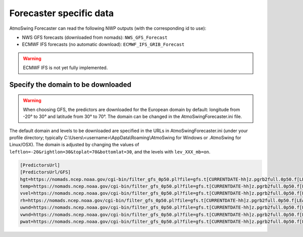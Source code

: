 .. _data-forecaster:

Forecaster specific data
========================

AtmoSwing Forecaster can read the following NWP outputs (with the corresponding id to use):

* NWS GFS forecasts (downloaded from nomads): ``NWS_GFS_Forecast``
* ECMWF IFS forecasts (no automatic download): ``ECMWF_IFS_GRIB_Forecast``

.. warning::
    ECMWF IFS is not yet fully implemented. 

Specify the domain to be downloaded
-----------------------------------

.. warning::
    When choosing GFS, the predictors are downloaded for the European domain by default: longitude from -20° to 30° and latitude from 30° to 70°. The domain can be changed in the AtmoSwingForecaster.ini file.

The default domain and levels to be downloaded are specified in the URLs in AtmoSwingForecaster.ini (under your profile directory; typically C:\\Users\\<username>\\AppData\\Roaming\\AtmoSwing for Windows or .AtmoSwing for Linux/OSX). The domain is adjusted by changing the values of ``leftlon=-20&rightlon=30&toplat=70&bottomlat=30``, and the levels with ``lev_XXX_mb=on``.

.. code-block:: none

   [PredictorsUrl]
   [PredictorsUrl/GFS]
   hgt=https://nomads.ncep.noaa.gov/cgi-bin/filter_gfs_0p50.pl?file=gfs.t[CURRENTDATE-hh]z.pgrb2full.0p50.f[LEADTIME-hhh]&lev_300_mb=on&lev_400_mb=on&lev_500_mb=on&lev_600_mb=on&lev_700_mb=on&lev_850_mb=on&lev_925_mb=on&lev_1000_mb=on&var_HGT=on&subregion=&leftlon=-20&rightlon=30&toplat=70&bottomlat=30&dir=%2Fgfs.[CURRENTDATE-YYYYMMDD]/[CURRENTDATE-hh]
   temp=https://nomads.ncep.noaa.gov/cgi-bin/filter_gfs_0p50.pl?file=gfs.t[CURRENTDATE-hh]z.pgrb2full.0p50.f[LEADTIME-hhh]&lev_300_mb=on&lev_400_mb=on&lev_500_mb=on&lev_600_mb=on&lev_700_mb=on&lev_850_mb=on&lev_925_mb=on&lev_1000_mb=on&var_TMP=on&subregion=&leftlon=-20&rightlon=30&toplat=70&bottomlat=30&dir=%2Fgfs.[CURRENTDATE-YYYYMMDD]/[CURRENTDATE-hh]
   vvel=https://nomads.ncep.noaa.gov/cgi-bin/filter_gfs_0p50.pl?file=gfs.t[CURRENTDATE-hh]z.pgrb2full.0p50.f[LEADTIME-hhh]&lev_300_mb=on&lev_400_mb=on&lev_500_mb=on&lev_600_mb=on&lev_700_mb=on&lev_850_mb=on&lev_925_mb=on&lev_1000_mb=on&var_VVEL=on&subregion=&leftlon=-20&rightlon=30&toplat=70&bottomlat=30&dir=%2Fgfs.[CURRENTDATE-YYYYMMDD]/[CURRENTDATE-hh]
   rh=https://nomads.ncep.noaa.gov/cgi-bin/filter_gfs_0p50.pl?file=gfs.t[CURRENTDATE-hh]z.pgrb2full.0p50.f[LEADTIME-hhh]&lev_300_mb=on&lev_400_mb=on&lev_500_mb=on&lev_600_mb=on&lev_700_mb=on&lev_850_mb=on&lev_925_mb=on&lev_1000_mb=on&var_RH=on&subregion=&leftlon=-20&rightlon=30&toplat=70&bottomlat=30&dir=%2Fgfs.[CURRENTDATE-YYYYMMDD]/[CURRENTDATE-hh]
   uwnd=https://nomads.ncep.noaa.gov/cgi-bin/filter_gfs_0p50.pl?file=gfs.t[CURRENTDATE-hh]z.pgrb2full.0p50.f[LEADTIME-hhh]&lev_300_mb=on&lev_400_mb=on&lev_500_mb=on&lev_600_mb=on&lev_700_mb=on&lev_850_mb=on&lev_925_mb=on&lev_1000_mb=on&var_UGRD=on&subregion=&leftlon=-20&rightlon=30&toplat=70&bottomlat=30&dir=%2Fgfs.[CURRENTDATE-YYYYMMDD]/[CURRENTDATE-hh]
   vwnd=https://nomads.ncep.noaa.gov/cgi-bin/filter_gfs_0p50.pl?file=gfs.t[CURRENTDATE-hh]z.pgrb2full.0p50.f[LEADTIME-hhh]&lev_300_mb=on&lev_400_mb=on&lev_500_mb=on&lev_600_mb=on&lev_700_mb=on&lev_850_mb=on&lev_925_mb=on&lev_1000_mb=on&var_VGRD=on&subregion=&leftlon=-20&rightlon=30&toplat=70&bottomlat=30&dir=%2Fgfs.[CURRENTDATE-YYYYMMDD]/[CURRENTDATE-hh]
   pwat=https://nomads.ncep.noaa.gov/cgi-bin/filter_gfs_0p50.pl?file=gfs.t[CURRENTDATE-hh]z.pgrb2full.0p50.f[LEADTIME-hhh]&lev_entire_atmosphere_%5C%28considered_as_a_single_layer%5C%29=on&var_PWAT=on&subregion=&leftlon=-20&rightlon=30&toplat=70&bottomlat=30&dir=%2Fgfs.[CURRENTDATE-YYYYMMDD]/[CURRENTDATE-hh]

